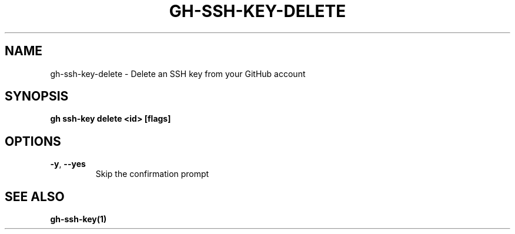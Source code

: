 .nh
.TH "GH-SSH-KEY-DELETE" "1" "Jun 2024" "GitHub CLI 2.51.0" "GitHub CLI manual"

.SH NAME
.PP
gh-ssh-key-delete - Delete an SSH key from your GitHub account


.SH SYNOPSIS
.PP
\fBgh ssh-key delete <id> [flags]\fR


.SH OPTIONS
.TP
\fB-y\fR, \fB--yes\fR
Skip the confirmation prompt


.SH SEE ALSO
.PP
\fBgh-ssh-key(1)\fR
